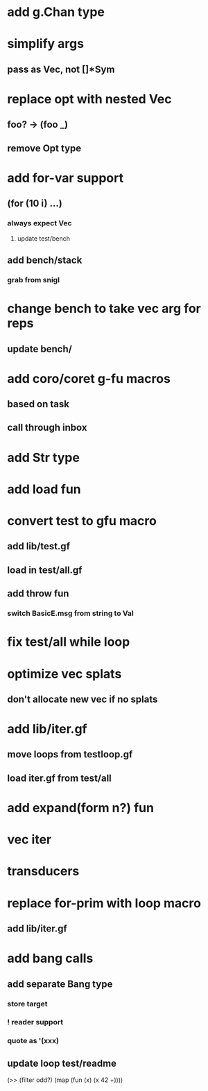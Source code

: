 * add g.Chan type
* simplify args
** pass as Vec, not []*Sym
* replace opt with nested Vec
** foo? -> (foo _)
** remove Opt type
* add for-var support
** (for (10 i) ...)
*** always expect Vec
**** update test/bench
** add bench/stack
*** grab from snigl
* change bench to take vec arg for reps
** update bench/
* add coro/coret g-fu macros
** based on task
** call through inbox
* add Str type
* add load fun
* convert test to gfu macro
** add lib/test.gf
** load in test/all.gf
** add throw fun
*** switch BasicE.msg from string to Val
* fix test/all while loop
* optimize vec splats
** don't allocate new vec if no splats
* add lib/iter.gf
** move loops from testloop.gf
** load iter.gf from test/all
* add expand(form n?) fun
* vec iter
* transducers
* replace for-prim with loop macro
** add lib/iter.gf
* add bang calls
** add separate Bang type
*** store target
*** ! reader support
*** quote as '(xxx)
** update loop test/readme

(>> (filter odd?) (map (fun (x) (x 42 +))))

